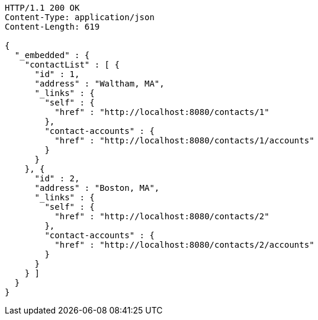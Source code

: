 [source,http]
----
HTTP/1.1 200 OK
Content-Type: application/json
Content-Length: 619

{
  "_embedded" : {
    "contactList" : [ {
      "id" : 1,
      "address" : "Waltham, MA",
      "_links" : {
        "self" : {
          "href" : "http://localhost:8080/contacts/1"
        },
        "contact-accounts" : {
          "href" : "http://localhost:8080/contacts/1/accounts"
        }
      }
    }, {
      "id" : 2,
      "address" : "Boston, MA",
      "_links" : {
        "self" : {
          "href" : "http://localhost:8080/contacts/2"
        },
        "contact-accounts" : {
          "href" : "http://localhost:8080/contacts/2/accounts"
        }
      }
    } ]
  }
}
----